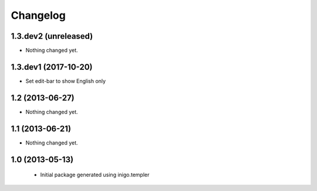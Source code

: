 Changelog
=========

1.3.dev2 (unreleased)
----------------

- Nothing changed yet.


1.3.dev1 (2017-10-20)
---------------------

- Set edit-bar to show English only


1.2 (2013-06-27)
----------------

- Nothing changed yet.


1.1 (2013-06-21)
----------------

- Nothing changed yet.


1.0 (2013-05-13)
----------------

 - Initial package generated using inigo.templer
